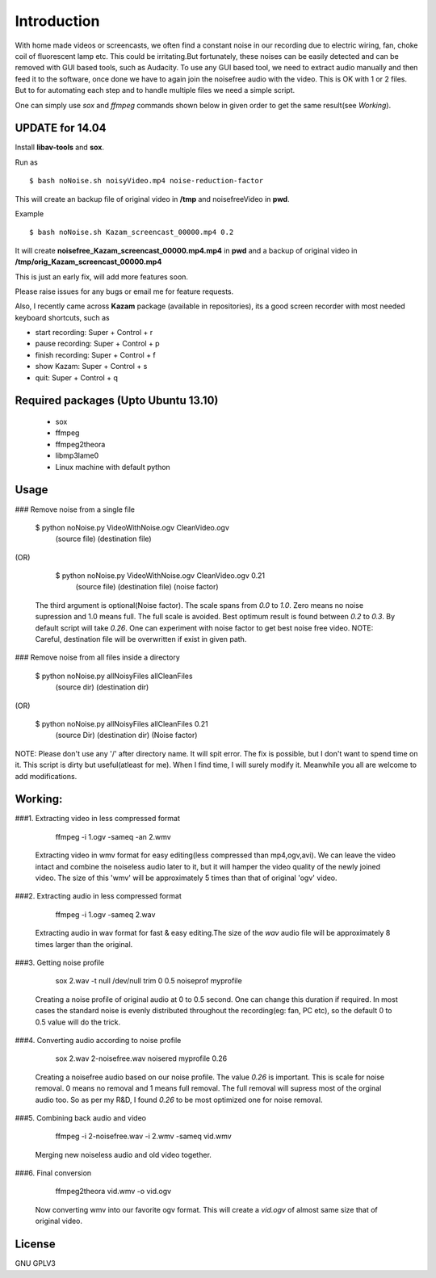 Introduction
============

With home made videos or screencasts, we often find a constant noise in our recording due to electric wiring, fan, choke coil of fluorescent
lamp etc. This could be  irritating.But fortunately, these noises can be easily detected and can be removed with GUI based tools, such as 
Audacity.
To use any GUI based tool, we need to extract audio manually and then feed it to the software, once done we have to again join the noisefree
audio with the video. This is OK with 1 or 2 files. But to for automating each step and to handle multiple files we need a simple script.

One can simply use `sox` and `ffmpeg` commands shown below in given order to get the same result(see `Working`).


UPDATE for 14.04
----------------

Install **libav-tools** and **sox**.

Run as ::

	$ bash noNoise.sh noisyVideo.mp4 noise-reduction-factor

This will create an backup file of original video in **/tmp**
and noisefreeVideo in **pwd**.

Example ::

	$ bash noNoise.sh Kazam_screencast_00000.mp4 0.2

It will create **noisefree_Kazam_screencast_00000.mp4.mp4** in **pwd**
and a backup of original video in **/tmp/orig_Kazam_screencast_00000.mp4**

This is just an early fix, will add more features soon. 

Please raise issues for any bugs or email me for feature requests. 

Also, I recently came across **Kazam** package (available in repositories),
its a good screen recorder with most needed keyboard shortcuts, such as

* start recording: Super + Control + r
* pause recording: Super + Control + p
* finish recording: Super + Control + f
* show Kazam: Super + Control + s
* quit: Super + Control + q

Required packages (Upto Ubuntu 13.10)
-------------------------------------

 *  sox

 * ffmpeg

 * ffmpeg2theora

 * libmp3lame0

 * Linux machine with default python 



Usage
-----

### Remove noise from a single file

    
      $ python noNoise.py VideoWithNoise.ogv  CleanVideo.ogv
                            (source file)     (destination file)
                    
(OR)

      $ python noNoise.py VideoWithNoise.ogv  CleanVideo.ogv     0.21
                            (source file)     (destination file) (noise factor)  

   The third argument is optional(Noise factor). The scale spans from 
   `0.0` to `1.0`. Zero means no noise supression and 1.0 means full. The full
   scale is avoided. Best optimum result is found between `0.2` to `0.3`. By default
   script will take `0.26`. One can experiment with noise factor to get best noise
   free video. 
   NOTE: Careful, destination file will be overwritten if exist in given path.
   


### Remove noise from all files inside a directory

      
      $ python noNoise.py allNoisyFiles  allCleanFiles
                            (source dir)  (destination dir)

(OR)
                        
      $ python noNoise.py allNoisyFiles  allCleanFiles      0.21
                          (source Dir)   (destination dir) (Noise factor)

NOTE: Please don't use any '/' after directory name. It will spit error.
The fix is possible, but I don't want to spend time on it. This script is dirty
but useful(atleast for me). When I find time, I will surely modify it. Meanwhile
you all are welcome to add modifications.



Working:
-------
###1. Extracting video in less compressed format

        ffmpeg -i 1.ogv -sameq -an 2.wmv 
   
   Extracting video in wmv format for easy editing(less compressed
   than mp4,ogv,avi). We can leave the video intact and combine the
   noiseless audio later to it, but it will hamper the video quality
   of the newly joined video.
   The size of this 'wmv' will be approximately 5 times than that of
   original 'ogv' video.
   

###2. Extracting audio in less compressed format
   
        ffmpeg -i 1.ogv -sameq 2.wav
   
   Extracting audio in wav format for fast & easy editing.The size of the
   `wav` audio file will be approximately 8 times larger than the original.


###3. Getting noise profile
        
        sox 2.wav -t null /dev/null trim 0 0.5 noiseprof myprofile
   
   Creating a noise profile of original audio at 0 to 0.5 second.
   One can change this duration if required. In most cases the
   standard noise is evenly distributed throughout the recording(eg: 
   fan, PC etc), so the default 0 to 0.5 value will do the trick.

###4. Converting audio according to noise profile
    
       sox 2.wav 2-noisefree.wav noisered myprofile 0.26

   Creating a noisefree audio based on our noise profile. The value 
   `0.26` is important. This is scale for noise removal. 0 means no removal
   and 1 means full removal. The full removal will supress most of the
   orginal audio too. So as per my R&D, I found `0.26` to be most optimized
   one for noise removal.

   
###5. Combining back audio and video
   
       ffmpeg -i 2-noisefree.wav -i 2.wmv -sameq vid.wmv

   Merging new noiseless audio and old video together.


###6. Final conversion
       
       ffmpeg2theora vid.wmv -o vid.ogv

   Now converting wmv into our favorite ogv format. This will create a 
   `vid.ogv` of almost same size that of original video.


License
-------
GNU GPLV3
